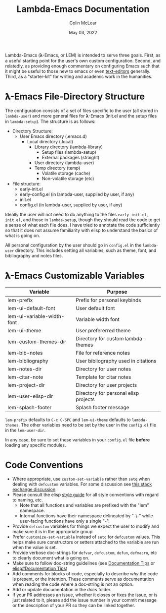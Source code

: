 :PROPERTIES:
:ID:       20220623T011222.999171
:END:
#+TITLE: Lambda-Emacs Documentation
#+DATE: May 03, 2022
#+AUTHOR: Colin McLear

Lambda-Emacs (𝛌-Emacs, or LEM) is intended to serve three goals. First, as a
useful starting point for the user's own custom configuration. Second, and
relatedly, as providing enough commentary on configuring Emacs such that it
might be useful to those new to emacs or even [[https://en.wikipedia.org/wiki/Text_editor][text-editors]] generally. Third, as
a "starter-kit" for writing and academic work in the humanities. 

* 𝛌-Emacs File-Directory Structure

The configuration consists of a set of files specific to the user (all stored in
=lambda-user=) and more general files for 𝛌-Emacs (init.el and the setup files in
=lambda-setup=). The structure is as follows:

- Directory Structure:
   + User Emacs directory (.emacs.d)
      - Local directory (.local)
         + Library directory (lambda-library)
            - Setup files (lambda-setup)
            - External packages (straight)
         + User directory (lambda-user)
         + Temp directory (temp)
            - Volatile storage (cache)
            - Non-volatile storage (etc)
- File structure:
   + early-init.el
   + early-config.el (in lambda-user, supplied by user, if any)
   + init.el
   + config.el (in lambda-user, supplied by user, if any)

Ideally the user will not need to do anything to the files =early-init.el=,
=init.el=, and those in =lambda-setup=, though they should read the code to get a
sense of what each file does. I have tried to annotate the code sufficiently so
that it does not assume familiarity with elisp to understand the basics of what
is going on.

All personal configuration by the user should go in =config.el= in the
=lambda-user= directory. This includes setting all variables, such as theme, font,
and bibliography and notes files. 

* 𝛌-Emacs Customizable Variables
  :PROPERTIES:
  :ID:       20220720T151238.406634
  :END:
| Variable                   | Purpose                               |
|----------------------------+---------------------------------------|
| lem-prefix                 | Prefix for personal keybinds          |
| lem-ui-default-font        | User default font                     |
| lem-ui-variable-width-font | Variable width font                   |
| lem-ui-theme               | User prefererred theme                |
| lem-custom-themes-dir      | Directory for custom lambda-themes    |
| lem-bib-notes              | File for reference notes              |
| lem-bibliography           | User bibliography used in citations   |
| lem-notes-dir              | Directory for user notes              |
| lem-citar-note             | Template for citar notes              |
| lem-project-dir            | Directory for user projects           |
| lem-user-elisp-dir         | Directory for personal elisp projects |
| lem-splash-footer          | Splash footer message                 |

=lem-prefix= defaults to =C-c C-SPC= and =lem-ui-theme= defaults to =lambda-themes=. The other variables need to be set by the user in the =config.el= file in the =lem-user-dir=.

In any case, be sure to set these variables in your =config.el= file *before* loading any specific modules. 

* Code Conventions
- Where appropriate, use =custom-set-variable= rather than =setq= when dealing with
  =defcustom= variables. For some discussion see [[https://emacs.stackexchange.com/questions/102/advantages-of-setting-variables-with-setq-instead-of-custom-el][this stack exchange discussion]].
- Please consult the elisp [[https://github.com/bbatsov/emacs-lisp-style-guide][style guide]] for all style conventions with regard to
  naming, etc.
   + Note that all functions and variables are prefixed with the "lem" namespace.
   + Internal functions have their namespace delineated by "-\-" while
     user-facing functions have only a single "-".
- Provide =defcustom= variables for things we expect the user to modify and
  make sure it is in the appropriate group.
- Prefer =customize-set-variable= instead of =setq= for =defcustom= values. This helps
  make sure constructors or setters attached to the variable are run when the
  value is set.
- Provide verbose doc-strings for =defvar=, =defcustom=, =defun=, =defmacro=,
  etc to clearly document what is going on.
- Make sure to follow doc-string guidelines (see [[https://www.gnu.org/software/emacs/manual/html_node/elisp/Documentation-Tips.html][Documentation Tips]] or [[info:elisp#Documentation Tips][elisp#Documentation Tips]])
- Add comments for blocks of code, especially to describe /why/ the code is
  present, or the intention. These comments serve as documentation when reading
  the code where a doc-string is not an option.
- Add or update documentation in the /docs/ folder. 
- If your PR addresses an issue, whether it closes or fixes the issue, or is
  just related to it, please add the issue number in your commit message or
  the description of your PR so they can be linked together.
